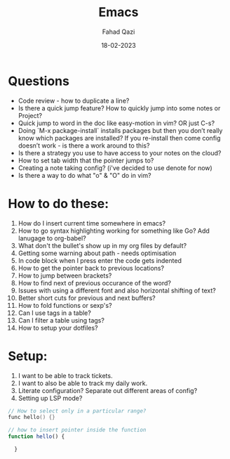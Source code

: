 #+title: Emacs
#+author: Fahad Qazi
#+startup: Emacs org-mode Notes
#+date: 18-02-2023

* Questions
  - Code review - how to duplicate a line?
  - Is there a quick jump feature? How to quickly jump into some notes or Project?
  - Quick jump to word in the doc like easy-motion in vim? OR just C-s?
  - Doing `M-x package-install` installs packages but then you don’t really know which packages are installed? If you re-install then come config doesn’t work - is there a work around to this?
  - Is there a strategy you use to have access to your notes on the cloud?
  - How to set tab width that the pointer jumps to?
  - Creating a note taking config? (i've decided to use denote for now)
  - Is there a way to do what "o" & "O" do in vim?
* How to do these:
  1. How do I insert current time somewhere in emacs?
  2. How to go syntax highlighting working for something like Go? Add lanugage to org-babel?
  3. What don't the bullet's show up in my org files by default?
  4. Getting some warning about path - needs optimisation
  5. In code block when I press enter the code gets indented
  6. How to get the pointer back to previous locations?
  7. How to jump between brackets?
  8. How to find next of previous occurance of the word?
  9. Issues with using a different font and also horizontal shifting of text?
  10. Better short cuts for previous and next buffers?
  11. How to fold functions or sexp's?
  12. Can I use tags in a table?
  13. Can I filter a table using tags?
  14. How to setup your dotfiles?
* Setup:
  1. I want to be able to track tickets.
  2. I want to also be able to track my daily work.
  3. Literate configuration? Separate out different areas of config?
  4. Setting up LSP mode?
#+begin_src c
  // How to select only in a particular range?
  func hello() {}
#+end_src
#+begin_src javascript
  // how to insert pointer inside the function
  function hello() {
      
    }
#+end_src

